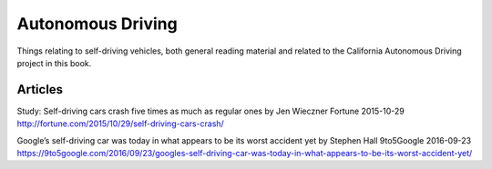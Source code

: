 ******************
Autonomous Driving
******************

Things relating to self-driving vehicles, both general reading material and related to the California Autonomous Driving project in this book.


Articles
========

.. _fortune-self-driving-cars-crash-5x:
Study: Self-driving cars crash five times as much as regular ones
by Jen Wieczner
Fortune
2015-10-29
http://fortune.com/2015/10/29/self-driving-cars-crash/

.. _9to5google-google-self-driving-car-worst-accident-yet:
Google’s self-driving car was today in what appears to be its worst accident yet
by Stephen Hall
9to5Google
2016-09-23
https://9to5google.com/2016/09/23/googles-self-driving-car-was-today-in-what-appears-to-be-its-worst-accident-yet/


